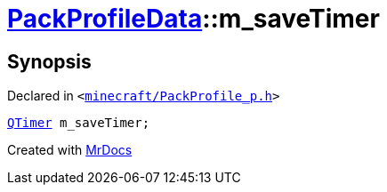 [#PackProfileData-m_saveTimer]
= xref:PackProfileData.adoc[PackProfileData]::m&lowbar;saveTimer
:relfileprefix: ../
:mrdocs:


== Synopsis

Declared in `&lt;https://github.com/PrismLauncher/PrismLauncher/blob/develop/launcher/minecraft/PackProfile_p.h#L24[minecraft&sol;PackProfile&lowbar;p&period;h]&gt;`

[source,cpp,subs="verbatim,replacements,macros,-callouts"]
----
xref:QTimer.adoc[QTimer] m&lowbar;saveTimer;
----



[.small]#Created with https://www.mrdocs.com[MrDocs]#
